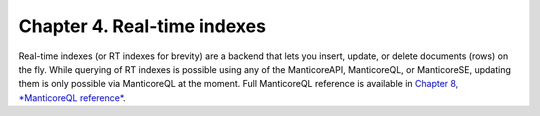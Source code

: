 Chapter 4. Real-time indexes
============================

Real-time indexes (or RT indexes for brevity) are a backend that lets
you insert, update, or delete documents (rows) on the fly. While
querying of RT indexes is possible using any of the ManticoreAPI, ManticoreQL,
or ManticoreSE, updating them is only possible via ManticoreQL at the moment.
Full ManticoreQL reference is available in `Chapter 8, *ManticoreQL
reference* <../8_sphinxql_reference/README.md>`__.
